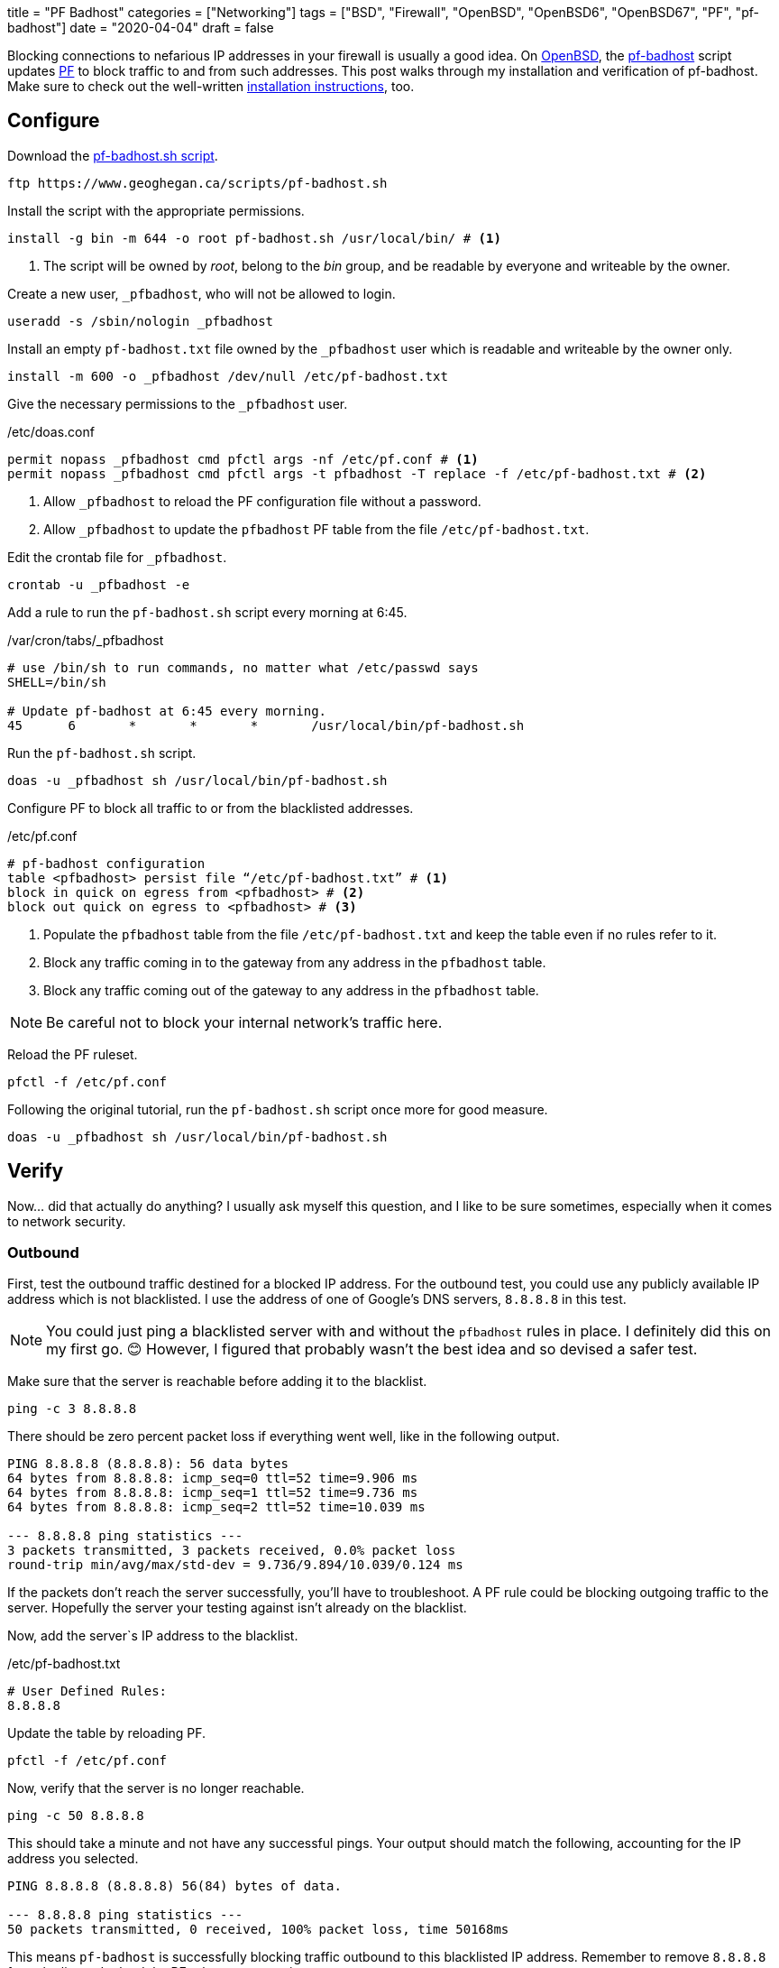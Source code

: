 +++
title = "PF Badhost"
categories = ["Networking"]
tags = ["BSD", "Firewall", "OpenBSD", "OpenBSD6", "OpenBSD67", "PF", "pf-badhost"]
date = "2020-04-04"
draft = false
+++

Blocking connections to nefarious IP addresses in your firewall is usually a good idea.
On https://www.openbsd.org/[OpenBSD], the https://www.geoghegan.ca/pfbadhost.html[pf-badhost] script updates https://www.openbsd.org/faq/pf/[PF] to block traffic to and from such addresses.
This post walks through my installation and verification of pf-badhost.
Make sure to check out the well-written https://www.geoghegan.ca/pfbadhost.html[installation instructions], too.

== Configure

Download the https://www.geoghegan.ca/scripts/pf-badhost.sh[pf-badhost.sh script].

[source,console]
----
ftp https://www.geoghegan.ca/scripts/pf-badhost.sh
----

Install the script with the appropriate permissions.

[source,console]
----
install -g bin -m 644 -o root pf-badhost.sh /usr/local/bin/ # <1>
----
<1> The script will be owned by _root_, belong to the _bin_ group, and be readable by everyone and writeable by the owner.

Create a new user, `_pfbadhost`, who will not be allowed to login.

[source,console]
----
useradd -s /sbin/nologin _pfbadhost
----

Install an empty `pf-badhost.txt` file owned by the `_pfbadhost` user which is readable and writeable by the owner only.

[source,console]
----
install -m 600 -o _pfbadhost /dev/null /etc/pf-badhost.txt
----

Give the necessary permissions to the `_pfbadhost` user.

./etc/doas.conf
[source]
----
permit nopass _pfbadhost cmd pfctl args -nf /etc/pf.conf # <1>
permit nopass _pfbadhost cmd pfctl args -t pfbadhost -T replace -f /etc/pf-badhost.txt # <2>
----
<1> Allow `_pfbadhost` to reload the PF configuration file without a password.
<2> Allow `_pfbadhost` to update the `pfbadhost` PF table from the file `/etc/pf-badhost.txt`.

Edit the crontab file for `_pfbadhost`.

[source,console]
----
crontab -u _pfbadhost -e
----

Add a rule to run the `pf-badhost.sh` script every morning at 6:45.

./var/cron/tabs/_pfbadhost
[source]
----
# use /bin/sh to run commands, no matter what /etc/passwd says
SHELL=/bin/sh

# Update pf-badhost at 6:45 every morning.
45	6	*	*	*	/usr/local/bin/pf-badhost.sh
----

Run the `pf-badhost.sh` script.

[source,console]
----
doas -u _pfbadhost sh /usr/local/bin/pf-badhost.sh
----

Configure PF to block all traffic to or from the blacklisted addresses.

./etc/pf.conf
[source]
----
# pf-badhost configuration
table <pfbadhost> persist file “/etc/pf-badhost.txt” # <1>
block in quick on egress from <pfbadhost> # <2>
block out quick on egress to <pfbadhost> # <3>
----
<1> Populate the `pfbadhost` table from the file `/etc/pf-badhost.txt` and keep the table even if no rules refer to it.
<2> Block any traffic coming in to the gateway from any address in the `pfbadhost` table.
<3> Block any traffic coming out of the gateway to any address in the `pfbadhost` table.

NOTE: Be careful not to block your internal network's traffic here.

Reload the PF ruleset.

[source,console]
----
pfctl -f /etc/pf.conf
----

Following the original tutorial, run the `pf-badhost.sh` script once more for good measure.

[source,console]
----
doas -u _pfbadhost sh /usr/local/bin/pf-badhost.sh
----

== Verify

Now... did that actually do anything?
I usually ask myself this question, and I like to be sure sometimes, especially when it comes to network security.

=== Outbound

First, test the outbound traffic destined for a blocked IP address.
For the outbound test, you could use any publicly available IP address which is not blacklisted.
I use the address of one of Google's DNS servers, `8.8.8.8` in this test.

NOTE: You could just ping a blacklisted server with and without the `pfbadhost` rules in place.
I definitely did this on my first go. 😊
However, I figured that probably wasn't the best idea and so devised a safer test.

Make sure that the server is reachable before adding it to the blacklist.

[source,console]
----
ping -c 3 8.8.8.8
----

There should be zero percent packet loss if everything went well, like in the following output.

[source,console]
----
PING 8.8.8.8 (8.8.8.8): 56 data bytes
64 bytes from 8.8.8.8: icmp_seq=0 ttl=52 time=9.906 ms
64 bytes from 8.8.8.8: icmp_seq=1 ttl=52 time=9.736 ms
64 bytes from 8.8.8.8: icmp_seq=2 ttl=52 time=10.039 ms

--- 8.8.8.8 ping statistics ---
3 packets transmitted, 3 packets received, 0.0% packet loss
round-trip min/avg/max/std-dev = 9.736/9.894/10.039/0.124 ms
----

If the packets don't reach the server successfully, you'll have to troubleshoot.
A PF rule could be blocking outgoing traffic to the server.
Hopefully the server your testing against isn't already on the blacklist.

Now, add the server`s IP address to the blacklist.

./etc/pf-badhost.txt
[source]
----
# User Defined Rules:
8.8.8.8
----

Update the table by reloading PF.

[source,console]
----
pfctl -f /etc/pf.conf
----

Now, verify that the server is no longer reachable.

[source,console]
----
ping -c 50 8.8.8.8
----

This should take a minute and not have any successful pings.
Your output should match the following, accounting for the IP address you selected.

[source,console]
----
PING 8.8.8.8 (8.8.8.8) 56(84) bytes of data.

--- 8.8.8.8 ping statistics ---
50 packets transmitted, 0 received, 100% packet loss, time 50168ms
----

This means `pf-badhost` is successfully blocking traffic outbound to this blacklisted IP address.
Remember to remove `8.8.8.8` from the list and reload the PF ruleset once again.

=== Inbound

Verifying the inbound traffic is not as straightforward.
My AWS server allows me to test the ability of pf-badhost to block incoming traffic from blacklisted IP addresses.
The IP address `1.2.3.4` represents the server.

First, ensure you can ping the server before it is blacklisted.
I had to add a temporary rule to my PF configuration to allow the server to ping the router.

./etc/pf.conf
[source]
----
pass in on egress from 1.2.3.4 to any # <1>

# pf-badhost configuration
table <pfbadhost> persist file “/etc/pf-badhost.txt”
block in quick on egress from <pfbadhost>
block out quick on egress to <pfbadhost>
----
<1> Allow traffic to the router from the server.

To account for the new rule, reload the PF ruleset.

[source,console]
----
pfctl -f /etc/pf.conf
----

The IP address `2.2.2.2` will represent the router's gateway address.
From the server, ping the router.

[source,console]
----
ping -c 3 2.2.2.2
----

It should be able to ping the server, assuming the server is not one of the blacklisted IPs or impeded by a firewall rule.
Successful output should look like the following.

[source,console]
----
PING 2.2.2.2 (2.2.2.2): 56 data bytes
64 bytes from 2.2.2.2: icmp_seq=0 ttl=52 time=9.906 ms
64 bytes from 2.2.2.2: icmp_seq=1 ttl=52 time=9.736 ms
64 bytes from 2.2.2.2: icmp_seq=2 ttl=52 time=10.039 ms

--- 2.2.2.2 ping statistics ---
3 packets transmitted, 3 packets received, 0.0% packet loss
round-trip min/avg/max/std-dev = 9.736/9.894/10.039/0.124 ms
----

Now, Add the IP address of the server to `/etc/pf-badhost.txt`

./etc/pf-badhost.txt
[source]
----
# User Defined Rules:
1.2.3.4
----

Update the table by reloading PF.

[source,console]
----
pfctl -f /etc/pf.conf
----

From the server, ping the router again.

[source,console]
----
ping -c 50 2.2.2.2
----

The packets should all be dropped, printing the output below.

[source,console]
----
PING 2.2.2.2 (2.2.2.2) 56(84) bytes of data.

--- 2.2.2.2 ping statistics ---
50 packets transmitted, 0 received, 100% packet loss, time 50168ms
----

To clean up, remove the server's IP from the blacklist and reload PF.
If applicable, remember to delete the temporary rule in `/etc/pf.conf` if you added it.
